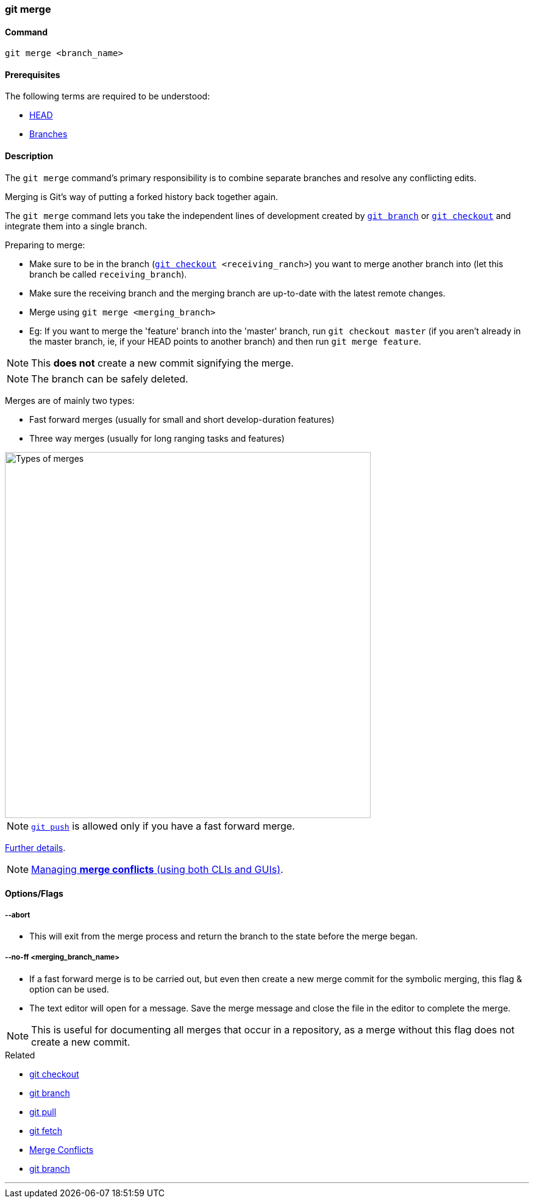 === git merge

==== Command

`git merge <branch_name>`

==== Prerequisites

The following terms are required to be understood:

* link:#_head[HEAD]
* link:#_branches[Branches]

==== Description

The `git merge` command's primary responsibility is to combine separate branches and resolve any conflicting edits.

Merging is Git's way of putting a forked history back together again.

The `git merge` command lets you take the independent lines of development created by link:#_git_branch[`git branch`] or link:#_git_checkout[`git checkout`] and integrate them into a single branch.

Preparing to merge:

    * Make sure to be in the branch (`link:#_git_checkout[git checkout] <receiving_ranch>`) you want to merge another branch into (let this branch be called `receiving_branch`).
    * Make sure the receiving branch and the merging branch are up-to-date with the latest remote changes.
    * Merge using `git merge <merging_branch>`
    * Eg: If you want to merge the 'feature' branch into the 'master' branch, run `git checkout master` (if you aren't already in the master branch, ie, if your HEAD points to another branch) and then run `git merge feature`.

NOTE: This *does not* create a new commit signifying the merge.

NOTE: The branch can be safely deleted.
    
Merges are of mainly two types:

    * Fast forward merges (usually for small and short develop-duration features)
    * Three way merges (usually for long ranging tasks and features)

image::types-of-merges.jpg[alt="Types of merges", 600, 600]

NOTE: link:#_git_push[`git push`] is allowed only if you have a fast forward merge.

https://www.atlassian.com/git/tutorials/using-branches/git-merge[Further details^].

NOTE: link:#_merge_conflicts[Managing *merge conflicts* (using both CLIs and GUIs)].

==== Options/Flags

===== --abort

* This will exit from the merge process and return the branch to the state before the merge began.

===== --no-ff <merging_branch_name>

* If a fast forward merge is to be carried out, but even then create a new merge commit for the symbolic merging, this flag & option can be used.
* The text editor will open for a message. Save the merge message and close the file in the editor to complete the merge.

NOTE: This is useful for documenting all merges that occur in a repository, as a merge without this flag does not create a new commit.

.Related
****
* link:#_git_checkout[git checkout]
* link:#_git_branch[git branch]
* link:#_git_pull[git pull]
* link:#_git_fetch[git fetch]
* link:#_merge_conflicts[Merge Conflicts]
* link:#_git_branch[git branch]
****

'''
